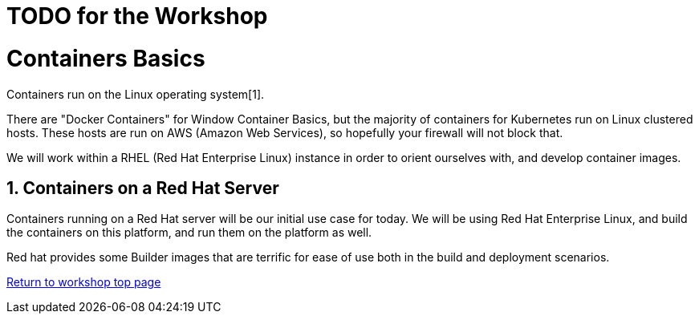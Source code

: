 :sectnums:
:sectnumlevels: 3
ifdef::env-github[]
:tip-caption: :bulb:
:note-caption: :information_source:
:important-caption: :heavy_exclamation_mark:
:caution-caption: :fire:
:warning-caption: :warning:
endif::[]

= TODO for the Workshop


= Containers Basics

Containers run on the Linux operating system[1]. 


There are "Docker Containers" for Window Container Basics, but the majority of containers for Kubernetes run on Linux clustered hosts. These hosts are run on AWS (Amazon Web Services), so hopefully your firewall will not block that.

We will work within a RHEL (Red Hat Enterprise Linux) instance in order to orient ourselves with, and develop container images.


== Containers on a Red Hat Server
Containers running on a Red Hat server will be our initial use case for today. We will be using Red Hat Enterprise Linux, and build the containers on this platform, and run them on the platform as well.

Red hat provides some Builder images that are terrific for ease of use both in the build and deployment scenarios.



link:../containers.adoc[Return to workshop top page]




